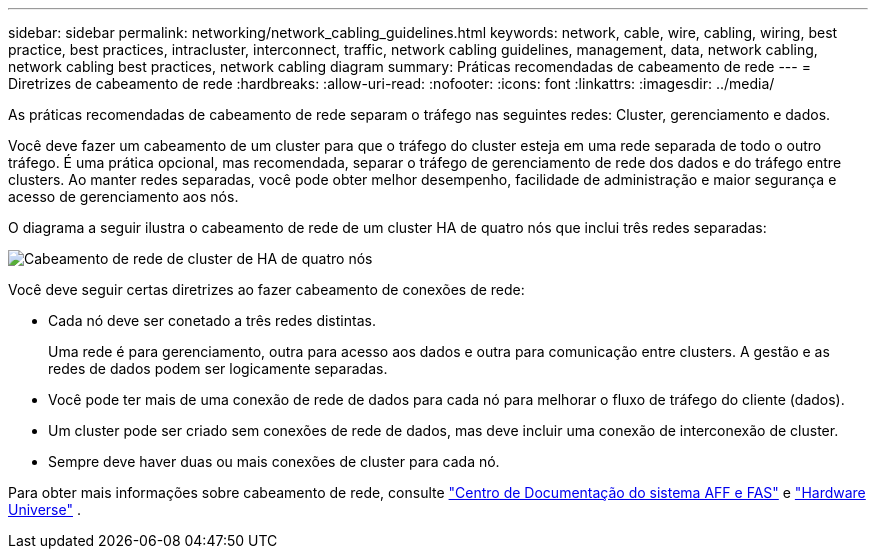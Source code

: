 ---
sidebar: sidebar 
permalink: networking/network_cabling_guidelines.html 
keywords: network, cable, wire, cabling, wiring, best practice, best practices, intracluster, interconnect, traffic, network cabling guidelines, management, data, network cabling, network cabling best practices, network cabling diagram 
summary: Práticas recomendadas de cabeamento de rede 
---
= Diretrizes de cabeamento de rede
:hardbreaks:
:allow-uri-read: 
:nofooter: 
:icons: font
:linkattrs: 
:imagesdir: ../media/


[role="lead"]
As práticas recomendadas de cabeamento de rede separam o tráfego nas seguintes redes: Cluster, gerenciamento e dados.

Você deve fazer um cabeamento de um cluster para que o tráfego do cluster esteja em uma rede separada de todo o outro tráfego. É uma prática opcional, mas recomendada, separar o tráfego de gerenciamento de rede dos dados e do tráfego entre clusters. Ao manter redes separadas, você pode obter melhor desempenho, facilidade de administração e maior segurança e acesso de gerenciamento aos nós.

O diagrama a seguir ilustra o cabeamento de rede de um cluster HA de quatro nós que inclui três redes separadas:

image:Network_Cabling_Guidelines.png["Cabeamento de rede de cluster de HA de quatro nós"]

Você deve seguir certas diretrizes ao fazer cabeamento de conexões de rede:

* Cada nó deve ser conetado a três redes distintas.
+
Uma rede é para gerenciamento, outra para acesso aos dados e outra para comunicação entre clusters. A gestão e as redes de dados podem ser logicamente separadas.

* Você pode ter mais de uma conexão de rede de dados para cada nó para melhorar o fluxo de tráfego do cliente (dados).
* Um cluster pode ser criado sem conexões de rede de dados, mas deve incluir uma conexão de interconexão de cluster.
* Sempre deve haver duas ou mais conexões de cluster para cada nó.


Para obter mais informações sobre cabeamento de rede, consulte https://docs.netapp.com/us-en/ontap-systems/index.html["Centro de Documentação do sistema AFF e FAS"^] e https://hwu.netapp.com/Home/Index["Hardware Universe"^] .
